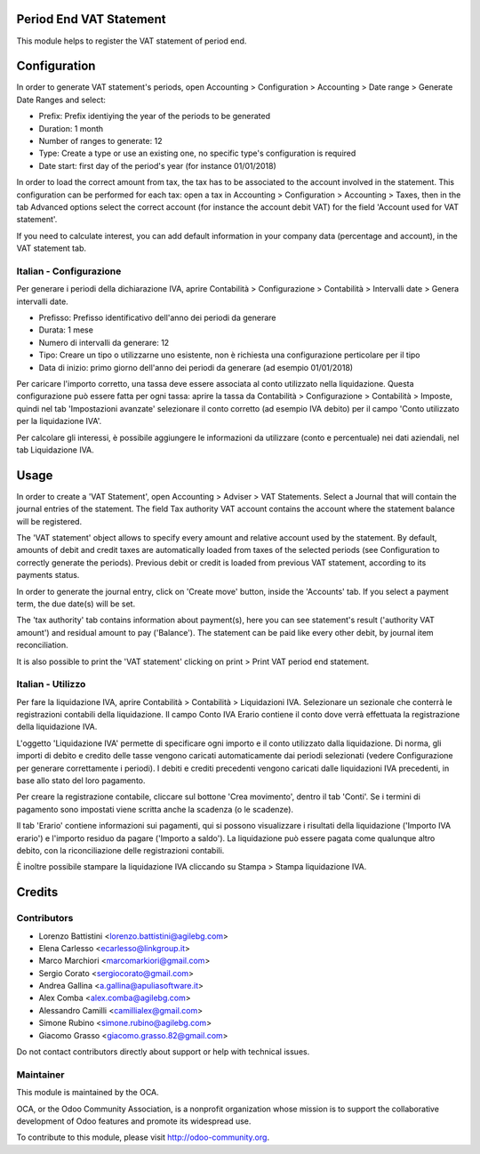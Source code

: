 .. image:: https://img.shields.io/badge/licence-AGPL--3-blue.svg
    :alt: License: AGPL-3

Period End VAT Statement
========================

This module helps to register the VAT statement of period end.


Configuration
=============

In order to generate VAT statement's periods,
open Accounting > Configuration > Accounting > Date range > Generate Date Ranges and select:

* Prefix: Prefix identiying the year of the periods to be generated
* Duration: 1 month
* Number of ranges to generate: 12
* Type: Create a type or use an existing one, no specific type's configuration is required
* Date start: first day of the period's year (for instance 01/01/2018)

In order to load the correct amount from tax, the tax has to be
associated to the account involved in the statement.
This configuration can be performed for each tax: open a tax in
Accounting > Configuration > Accounting > Taxes, then in the tab Advanced options
select the correct account (for instance the account debit VAT)
for the field 'Account used for VAT statement'.

If you need to calculate interest, you can add default information in your
company data (percentage and account), in the VAT statement tab.

Italian - Configurazione
------------------------

Per generare i periodi della dichiarazione IVA,
aprire Contabilità > Configurazione > Contabilità > Intervalli date > Genera intervalli date.

* Prefisso: Prefisso identificativo dell'anno dei periodi da generare
* Durata: 1 mese
* Numero di intervalli da generare: 12
* Tipo: Creare un tipo o utilizzarne uno esistente, non è richiesta una configurazione perticolare per il tipo
* Data di inizio: primo giorno dell'anno dei periodi da generare (ad esempio 01/01/2018)

Per caricare l'importo corretto, una tassa deve essere associata al conto utilizzato nella liquidazione.
Questa configurazione può essere fatta per ogni tassa:
aprire la tassa da Contabilità > Configurazione > Contabilità > Imposte,
quindi nel tab 'Impostazioni avanzate' selezionare il conto corretto (ad esempio IVA debito)
per il campo 'Conto utilizzato per la liquidazione IVA'.

Per calcolare gli interessi, è possibile aggiungere le informazioni da utilizzare (conto e percentuale)
nei dati aziendali, nel tab Liquidazione IVA.

Usage
=====

In order to create a 'VAT Statement', open Accounting > Adviser > VAT Statements.
Select a Journal that will contain the journal entries of the statement.
The field Tax authority VAT account contains the account where the statement balance will be registered.

The 'VAT statement' object allows to specify every amount and relative account
used by the statement.
By default, amounts of debit and credit taxes are automatically loaded
from taxes of the selected periods (see Configuration to correctly generate the periods).
Previous debit or credit is loaded from previous VAT statement, according
to its payments status.

In order to generate the journal entry, click on 'Create move' button, inside the 'Accounts' tab.
If you select a payment term, the due date(s) will be set.

The 'tax authority' tab contains information about payment(s),
here you can see statement's result ('authority VAT amount') and residual
amount to pay ('Balance').
The statement can be paid like every other debit, by journal item
reconciliation.

It is also possible to print the 'VAT statement' clicking on print > Print VAT period end statement.

Italian - Utilizzo
------------------

Per fare la liquidazione IVA, aprire Contabilità > Contabilità > Liquidazioni IVA.
Selezionare un sezionale che conterrà le registrazioni contabili della liquidazione.
Il campo Conto IVA Erario contiene il conto dove verrà effettuata la registrazione della liquidazione IVA.

L'oggetto 'Liquidazione IVA' permette di specificare ogni importo e il conto utilizzato dalla liquidazione.
Di norma, gli importi di debito e credito delle tasse vengono caricati automaticamente dai periodi selezionati
(vedere Configurazione per generare correttamente i periodi).
I debiti e crediti precedenti vengono caricati dalle liquidazioni IVA precedenti, in base allo stato del loro pagamento.

Per creare la registrazione contabile, cliccare sul bottone 'Crea movimento', dentro il tab 'Conti'.
Se i termini di pagamento sono impostati viene scritta anche la scadenza (o le scadenze).

Il tab 'Erario' contiene informazioni sui pagamenti,
qui si possono visualizzare i risultati della liquidazione ('Importo IVA erario')
e l'importo residuo da pagare ('Importo a saldo').
La liquidazione può essere pagata come qualunque altro debito, con la riconciliazione delle registrazioni contabili.

È inoltre possibile stampare la liquidazione IVA cliccando su Stampa > Stampa liquidazione IVA.

Credits
=======

Contributors
------------

* Lorenzo Battistini <lorenzo.battistini@agilebg.com>
* Elena Carlesso <ecarlesso@linkgroup.it>
* Marco Marchiori <marcomarkiori@gmail.com>
* Sergio Corato <sergiocorato@gmail.com>
* Andrea Gallina <a.gallina@apuliasoftware.it>
* Alex Comba <alex.comba@agilebg.com>
* Alessandro Camilli <camillialex@gmail.com>
* Simone Rubino <simone.rubino@agilebg.com>
* Giacomo Grasso <giacomo.grasso.82@gmail.com>

Do not contact contributors directly about support or help with technical issues.

Maintainer
----------

.. image:: http://odoo-community.org/logo.png
   :alt: Odoo Community Association
   :target: http://odoo-community.org

This module is maintained by the OCA.

OCA, or the Odoo Community Association, is a nonprofit organization whose
mission is to support the collaborative development of Odoo features and
promote its widespread use.

To contribute to this module, please visit http://odoo-community.org.
